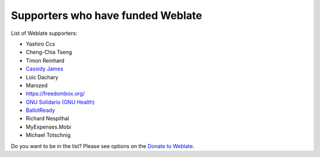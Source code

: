 Supporters who have funded Weblate
++++++++++++++++++++++++++++++++++

List of Weblate supporters:

* Yashiro Ccs
* Cheng-Chia Tseng
* Timon Reinhard
* `Cassidy James <https://cassidyjames.com/>`_
* Loic Dachary
* Marozed
* https://freedombox.org/
* `GNU Solidario (GNU Health) <https://www.gnuhealth.org/>`_
* `BallotReady <https://www.ballotready.org>`_
* Richard Nespithal
* MyExpenses.Mobi
* Michael Totschnig

Do you want to be in the list? Please see options on the `Donate to Weblate <https://weblate.org/donate/>`_.
